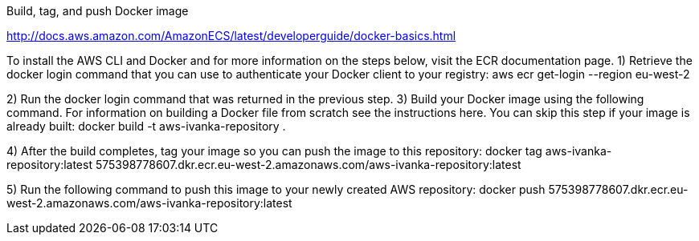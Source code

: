 Build, tag, and push Docker image

http://docs.aws.amazon.com/AmazonECS/latest/developerguide/docker-basics.html

To install the AWS CLI and Docker and for more information on the steps below, visit the ECR documentation page.
1) Retrieve the docker login command that you can use to authenticate your Docker client to your registry:
aws ecr get-login --region eu-west-2

2) Run the docker login command that was returned in the previous step.
3) Build your Docker image using the following command. For information on building a Docker file from scratch see the instructions here. You can skip this step if your image is already built:
docker build -t aws-ivanka-repository .

4) After the build completes, tag your image so you can push the image to this repository:
docker tag aws-ivanka-repository:latest 575398778607.dkr.ecr.eu-west-2.amazonaws.com/aws-ivanka-repository:latest

5) Run the following command to push this image to your newly created AWS repository:
docker push 575398778607.dkr.ecr.eu-west-2.amazonaws.com/aws-ivanka-repository:latest

